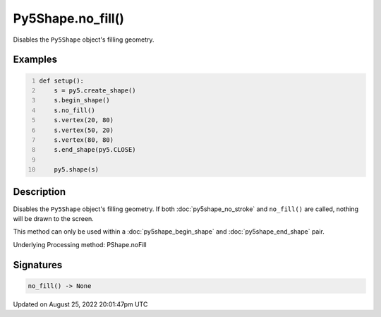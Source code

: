 Py5Shape.no_fill()
==================

Disables the ``Py5Shape`` object's filling geometry.

Examples
--------

.. raw:: html

    <div class="example-table">

.. raw:: html

    <div class="example-row"><div class="example-cell-image">

.. image:: /images/reference/Py5Shape_no_fill_0.png
    :alt: example picture for no_fill()

.. raw:: html

    </div><div class="example-cell-code">

.. code:: python
    :number-lines:

    def setup():
        s = py5.create_shape()
        s.begin_shape()
        s.no_fill()
        s.vertex(20, 80)
        s.vertex(50, 20)
        s.vertex(80, 80)
        s.end_shape(py5.CLOSE)

        py5.shape(s)

.. raw:: html

    </div></div>

.. raw:: html

    </div>

Description
-----------

Disables the ``Py5Shape`` object's filling geometry. If both :doc:`py5shape_no_stroke` and ``no_fill()`` are called, nothing will be drawn to the screen.

This method can only be used within a :doc:`py5shape_begin_shape` and :doc:`py5shape_end_shape` pair.

Underlying Processing method: PShape.noFill

Signatures
------

.. code:: python

    no_fill() -> None
Updated on August 25, 2022 20:01:47pm UTC

